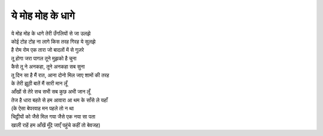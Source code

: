 ये मोह मोह के धागे
------------------

| ये मोह मोह के धागे तेरी उँगलियों से जा उलझे
| कोई टोह टोह ना लागे किस तरह गिरह ये सुलझे
| है रोम रोम एक तारा जो बादलों में से गुज़रे

| तू होगा जरा पागल तूने मुझको है चुना
| कैसे तू ने अनकहा, तूने अनकहा सब सुना
| तू दिन सा है मैं रात, आना दोनो मिल जाए शामों की तरह

| के तेरी झूठी बातें मैं सारी मान लूँ
| आँखों से तेरे सच सभी सब कुछ अभी जान लूँ
| तेज है धारा बहते से हम आवारा आ थम के साँसे ले यहाँ

| (के ऐसा बेपरवाह मन पहले तो न था
| चिट्ठीयों को जैसे मिल गया जैसे एक नया सा पता
| खाली राहें हम आँखें मूँदे जाएँ पहुंचे कहीं तो बेवजह)
